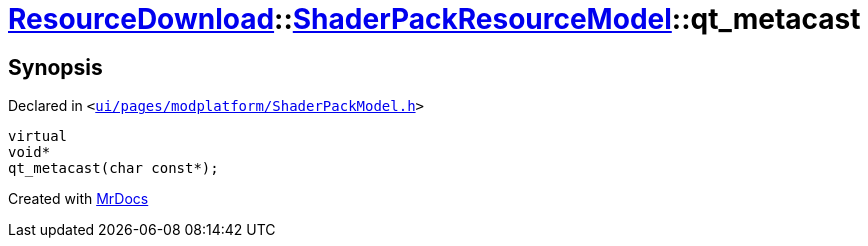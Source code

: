 [#ResourceDownload-ShaderPackResourceModel-qt_metacast]
= xref:ResourceDownload.adoc[ResourceDownload]::xref:ResourceDownload/ShaderPackResourceModel.adoc[ShaderPackResourceModel]::qt&lowbar;metacast
:relfileprefix: ../../
:mrdocs:


== Synopsis

Declared in `&lt;https://github.com/PrismLauncher/PrismLauncher/blob/develop/ui/pages/modplatform/ShaderPackModel.h#L20[ui&sol;pages&sol;modplatform&sol;ShaderPackModel&period;h]&gt;`

[source,cpp,subs="verbatim,replacements,macros,-callouts"]
----
virtual
void*
qt&lowbar;metacast(char const*);
----



[.small]#Created with https://www.mrdocs.com[MrDocs]#
